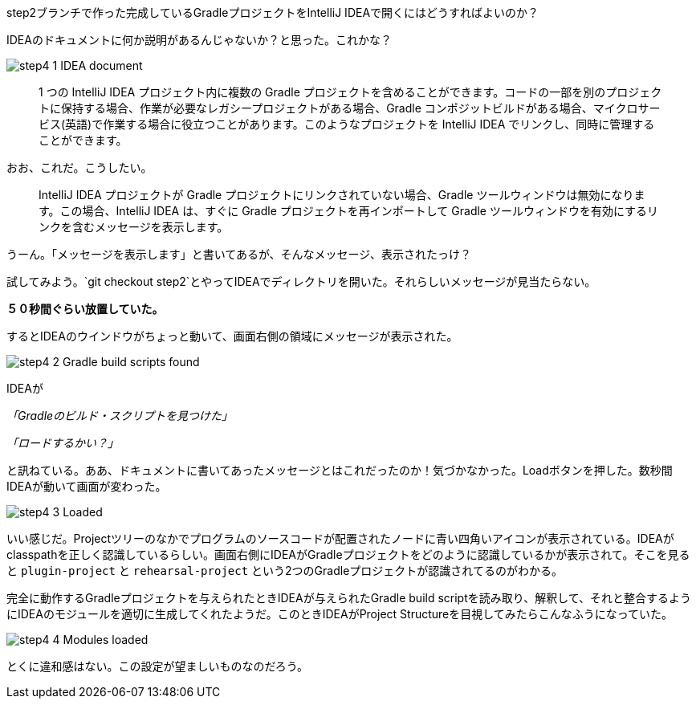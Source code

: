 step2ブランチで作った完成しているGradleプロジェクトをIntelliJ IDEAで開くにはどうすればよいのか？

IDEAのドキュメントに何か説明があるんじゃないか？と思った。これかな？

image::https://kazurayam.github.io/GradleCustomPlugin-CompositeBuild-linkToIntelliJIDEA/images/step4_1_IDEA_document.png[]

[quote]
____
1 つの IntelliJ IDEA プロジェクト内に複数の Gradle プロジェクトを含めることができます。コードの一部を別のプロジェクトに保持する場合、作業が必要なレガシープロジェクトがある場合、Gradle コンポジットビルドがある場合、マイクロサービス(英語)で作業する場合に役立つことがあります。このようなプロジェクトを IntelliJ IDEA でリンクし、同時に管理することができます。
____

おお、これだ。こうしたい。

[quote]
____

IntelliJ IDEA プロジェクトが Gradle プロジェクトにリンクされていない場合、Gradle ツールウィンドウは無効になります。この場合、IntelliJ IDEA は、すぐに Gradle プロジェクトを再インポートして Gradle ツールウィンドウを有効にするリンクを含むメッセージを表示します。
____

うーん。「メッセージを表示します」と書いてあるが、そんなメッセージ、表示されたっけ？

試してみよう。`git checkout step2`とやってIDEAでディレクトリを開いた。それらしいメッセージが見当たらない。

**５０秒間ぐらい放置していた。**

するとIDEAのウインドウがちょっと動いて、画面右側の領域にメッセージが表示された。

image::https://kazurayam.github.io/GradleCustomPlugin-CompositeBuild-linkToIntelliJIDEA/images/step4_2_Gradle_build_scripts_found.png[]

IDEAが

_「Gradleのビルド・スクリプトを見つけた」_

_「ロードするかい？」_

と訊ねている。ああ、ドキュメントに書いてあったメッセージとはこれだったのか！気づかなかった。Loadボタンを押した。数秒間IDEAが動いて画面が変わった。

image::https://kazurayam.github.io/GradleCustomPlugin-CompositeBuild-linkToIntelliJIDEA/images/step4_3_Loaded.png[]

いい感じだ。Projectツリーのなかでプログラムのソースコードが配置されたノードに青い四角いアイコンが表示されている。IDEAがclasspathを正しく認識しているらしい。画面右側にIDEAがGradleプロジェクトをどのように認識しているかが表示されて。そこを見ると `plugin-project` と `rehearsal-project` という2つのGradleプロジェクトが認識されてるのがわかる。

完全に動作するGradleプロジェクトを与えられたときIDEAが与えられたGradle build scriptを読み取り、解釈して、それと整合するようにIDEAのモジュールを適切に生成してくれたようだ。このときIDEAがProject Structureを目視してみたらこんなふうになっていた。

image::https://kazurayam.github.io/GradleCustomPlugin-CompositeBuild-linkToIntelliJIDEA/images/step4_4_Modules_loaded.png[]

とくに違和感はない。この設定が望ましいものなのだろう。
